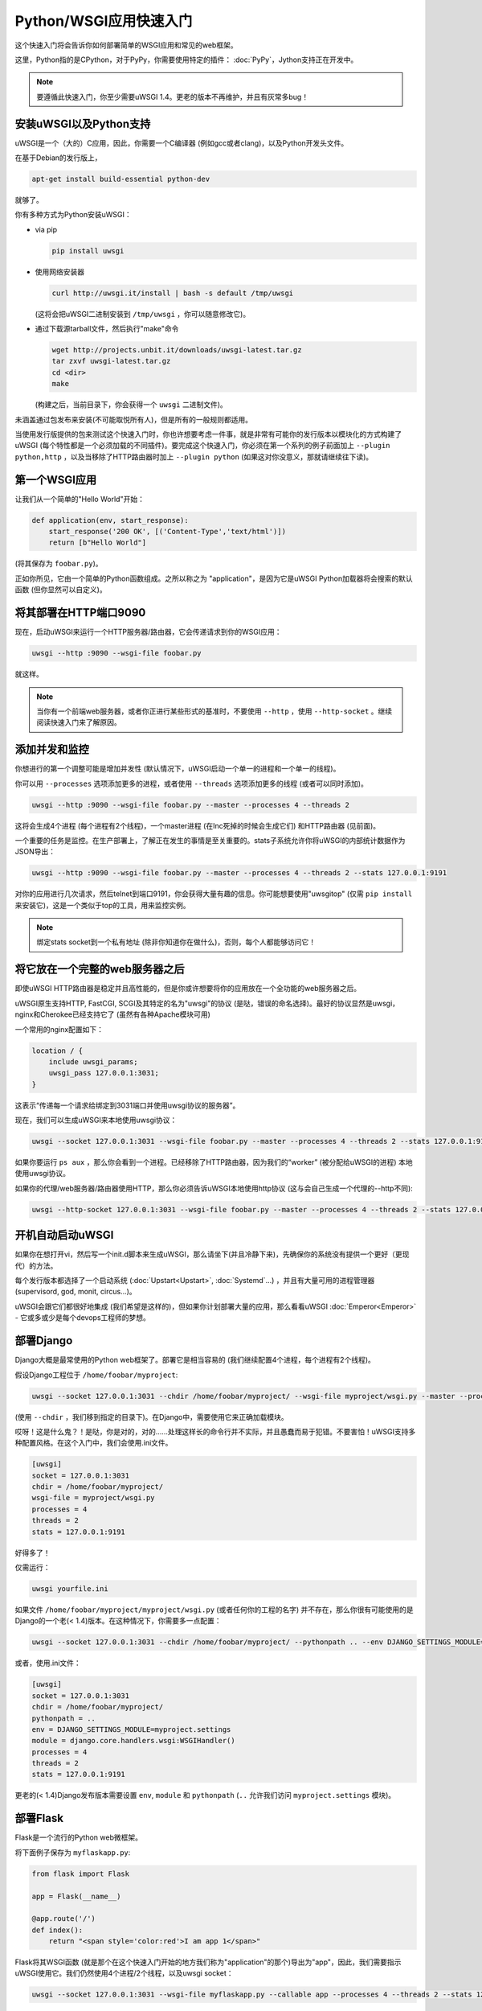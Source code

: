 Python/WSGI应用快速入门
=======================================

这个快速入门将会告诉你如何部署简单的WSGI应用和常见的web框架。

这里，Python指的是CPython，对于PyPy，你需要使用特定的插件： :doc:`PyPy`，Jython支持正在开发中。

.. note::

    要遵循此快速入门，你至少需要uWSGI 1.4。更老的版本不再维护，并且有灰常多bug！

安装uWSGI以及Python支持
************************************

.. 小技巧::

    当你开始学习uWSGI时，试着从官方来源进行构建：使用发布版本提供的包可能会让你很头疼。当你清楚了解uWSGI时，你可以使用模块化构建 (就像你的发布版本中可用的那个一样)。

uWSGI是一个（大的）C应用，因此，你需要一个C编译器 (例如gcc或者clang)，以及Python开发头文件。

在基于Debian的发行版上，

.. code-block:: sh

   apt-get install build-essential python-dev

就够了。

你有多种方式为Python安装uWSGI：

* via pip

  .. code-block:: sh

      pip install uwsgi

* 使用网络安装器

  .. code-block:: sh

      curl http://uwsgi.it/install | bash -s default /tmp/uwsgi

  (这将会把uWSGI二进制安装到 ``/tmp/uwsgi`` ，你可以随意修改它)。

* 通过下载源tarball文件，然后执行"make"命令

  .. code-block:: sh

      wget http://projects.unbit.it/downloads/uwsgi-latest.tar.gz
      tar zxvf uwsgi-latest.tar.gz
      cd <dir>
      make

  (构建之后，当前目录下，你会获得一个 ``uwsgi`` 二进制文件)。

未涵盖通过包发布来安装(不可能取悦所有人)，但是所有的一般规则都适用。

当使用发行版提供的包来测试这个快速入门时，你也许想要考虑一件事，就是非常有可能你的发行版本以模块化的方式构建了uWSGI (每个特性都是一个必须加载的不同插件)。要完成这个快速入门，你必须在第一个系列的例子前面加上 ``--plugin python,http`` ，以及当移除了HTTP路由器时加上 ``--plugin python``  (如果这对你没意义，那就请继续往下读)。

第一个WSGI应用
**************************

让我们从一个简单的"Hello World"开始：

.. code-block:: python

   def application(env, start_response):
       start_response('200 OK', [('Content-Type','text/html')])
       return [b"Hello World"]

(将其保存为 ``foobar.py``)。

正如你所见，它由一个简单的Python函数组成。之所以称之为 "application"，是因为它是uWSGI Python加载器将会搜索的默认函数 (但你显然可以自定义)。

将其部署在HTTP端口9090
***************************

现在，启动uWSGI来运行一个HTTP服务器/路由器，它会传递请求到你的WSGI应用：

.. code-block:: sh

   uwsgi --http :9090 --wsgi-file foobar.py

就这样。

.. note:: 当你有一个前端web服务器，或者你正进行某些形式的基准时，不要使用 ``--http`` ，使用 ``--http-socket`` 。继续阅读快速入门来了解原因。


添加并发和监控
*********************************

你想进行的第一个调整可能是增加并发性 (默认情况下，uWSGI启动一个单一的进程和一个单一的线程)。

你可以用 ``--processes`` 选项添加更多的进程，或者使用 ``--threads`` 选项添加更多的线程 (或者可以同时添加)。

.. code-block:: sh

   uwsgi --http :9090 --wsgi-file foobar.py --master --processes 4 --threads 2

这将会生成4个进程 (每个进程有2个线程)，一个master进程 (在Inc死掉的时候会生成它们) 和HTTP路由器 (见前面)。

一个重要的任务是监控。在生产部署上，了解正在发生的事情是至关重要的。stats子系统允许你将uWSGI的内部统计数据作为JSON导出：

.. code-block:: sh

   uwsgi --http :9090 --wsgi-file foobar.py --master --processes 4 --threads 2 --stats 127.0.0.1:9191

对你的应用进行几次请求，然后telnet到端口9191，你会获得大量有趣的信息。你可能想要使用"uwsgitop" (仅需 ``pip install`` 来安装它)，这是一个类似于top的工具，用来监控实例。

.. note::

    绑定stats socket到一个私有地址 (除非你知道你在做什么)，否则，每个人都能够访问它！

将它放在一个完整的web服务器之后
*******************************

即使uWSGI HTTP路由器是稳定并且高性能的，但是你或许想要将你的应用放在一个全功能的web服务器之后。

uWSGI原生支持HTTP, FastCGI, SCGI及其特定的名为"uwsgi"的协议 (是哒，错误的命名选择)。最好的协议显然是uwsgi，nginx和Cherokee已经支持它了 (虽然有各种Apache模块可用)

一个常用的nginx配置如下：

.. code-block:: c

   location / {
       include uwsgi_params;
       uwsgi_pass 127.0.0.1:3031;
   }

这表示“传递每一个请求给绑定到3031端口并使用uwsgi协议的服务器”。

现在，我们可以生成uWSGI来本地使用uwsgi协议：

.. code-block:: sh

   uwsgi --socket 127.0.0.1:3031 --wsgi-file foobar.py --master --processes 4 --threads 2 --stats 127.0.0.1:9191

如果你要运行 ``ps aux`` ，那么你会看到一个进程。已经移除了HTTP路由器，因为我们的“worker” (被分配给uWSGI的进程) 本地使用uwsgi协议。

如果你的代理/web服务器/路由器使用HTTP，那么你必须告诉uWSGI本地使用http协议 (这与会自己生成一个代理的--http不同):

.. code-block:: sh

   uwsgi --http-socket 127.0.0.1:3031 --wsgi-file foobar.py --master --processes 4 --threads 2 --stats 127.0.0.1:9191

开机自动启动uWSGI
************************************

如果你在想打开vi，然后写一个init.d脚本来生成uWSGI，那么请坐下(并且冷静下来)，先确保你的系统没有提供一个更好（更现代）的方法。

每个发行版本都选择了一个启动系统 (:doc:`Upstart<Upstart>`, :doc:`Systemd`...) ，并且有大量可用的进程管理器 (supervisord, god, monit, circus...)。

uWSGI会跟它们都很好地集成 (我们希望是这样的)，但如果你计划部署大量的应用，那么看看uWSGI :doc:`Emperor<Emperor>` - 它或多或少是每个devops工程师的梦想。

部署Django
****************

Django大概是最常使用的Python web框架了。部署它是相当容易的 (我们继续配置4个进程，每个进程有2个线程)。

假设Django工程位于 ``/home/foobar/myproject``:

.. code-block:: sh

   uwsgi --socket 127.0.0.1:3031 --chdir /home/foobar/myproject/ --wsgi-file myproject/wsgi.py --master --processes 4 --threads 2 --stats 127.0.0.1:9191

(使用 ``--chdir`` ，我们移到指定的目录下)。在Django中，需要使用它来正确加载模块。

哎呀！这是什么鬼？！是哒，你是对的，对的……处理这样长的命令行并不实际，并且愚蠢而易于犯错。不要害怕！uWSGI支持多种配置风格。在这个入门中，我们会使用.ini文件。

.. code-block:: ini

    [uwsgi]
    socket = 127.0.0.1:3031
    chdir = /home/foobar/myproject/
    wsgi-file = myproject/wsgi.py
    processes = 4
    threads = 2
    stats = 127.0.0.1:9191

好得多了！

仅需运行：

.. code-block:: sh

   uwsgi yourfile.ini

如果文件 ``/home/foobar/myproject/myproject/wsgi.py`` (或者任何你的工程的名字) 并不存在，那么你很有可能使用的是Django的一个老(< 1.4)版本。在这种情况下，你需要多一点配置：

.. code-block:: sh

   uwsgi --socket 127.0.0.1:3031 --chdir /home/foobar/myproject/ --pythonpath .. --env DJANGO_SETTINGS_MODULE=myproject.settings --module "django.core.handlers.wsgi:WSGIHandler()" --processes 4 --threads 2 --stats 127.0.0.1:9191

或者，使用.ini文件：

.. code-block:: ini

   [uwsgi]
   socket = 127.0.0.1:3031
   chdir = /home/foobar/myproject/
   pythonpath = ..
   env = DJANGO_SETTINGS_MODULE=myproject.settings
   module = django.core.handlers.wsgi:WSGIHandler()
   processes = 4
   threads = 2
   stats = 127.0.0.1:9191

更老的(< 1.4)Django发布版本需要设置 ``env``, ``module`` 和 ``pythonpath`` (``..`` 允许我们访问 ``myproject.settings`` 模块)。


部署Flask
***************

Flask是一个流行的Python web微框架。

将下面例子保存为 ``myflaskapp.py``:

.. code-block:: python

   from flask import Flask

   app = Flask(__name__)

   @app.route('/')
   def index():
       return "<span style='color:red'>I am app 1</span>"

Flask将其WSGI函数 (就是那个在这个快速入门开始的地方我们称为"application"的那个)导出为"app"，因此，我们需要指示uWSGI使用它。我们仍然使用4个进程/2个线程，以及uwsgi socket：

.. code-block:: sh

   uwsgi --socket 127.0.0.1:3031 --wsgi-file myflaskapp.py --callable app --processes 4 --threads 2 --stats 127.0.0.1:9191

(唯一添加的是 ``--callable`` 选项)。

部署web2py
****************

又一个流行选择。解压缩web2py源发布版本到所选的目录下，然后编写一个uWSGI配置文件：

.. code-block:: ini

   [uwsgi]
   http = :9090
   chdir = path_to_web2py
   module = wsgihandler
   master = true
   processes = 8

.. note::

    在近期的web2py发布版本中，你可能需要将 ``wsgihandler.py`` 脚本拷贝出 ``handlers`` 目录。

再次使用HTTP路由器。仅需在浏览器中访问端口9090，你就能看到web2py欢迎页面。

点击管理员界面，然后……哎哟，不能用，因为需要HTTPS。不要担心，uWSGI路由器是可以使用HTTPS的 (确保你有OpenSSL开发头文件：安装它们，然后重新构建uWSGI，构建系统将会自动检测到它)。

首先，生成密钥和证书：

.. code-block:: sh

   openssl genrsa -out foobar.key 2048
   openssl req -new -key foobar.key -out foobar.csr
   openssl x509 -req -days 365 -in foobar.csr -signkey foobar.key -out foobar.crt

现在，你有了2个文件 (好吧，算上 ``foobar.csr`` ，是3个)， ``foobar.key`` 和 ``foobar.crt`` 。修改uWSGI配置：

.. code-block:: ini

   [uwsgi]
   https = :9090,foobar.crt,foobar.key
   chdir = path_to_web2py
   module = wsgihandler
   master = true
   processes = 8

重新运行uWSGI，并且在浏览器中使用 ``https://`` 访问9090端口。

关于Python线程的注意事项
************************

如果你在不使用线程的情况下启动uWSGI，那么Python GIL将不会启动，因此，你的应用生成的线程将不会运行。你或许不会喜欢这个选择，但是记住，uWSGI是一个语言无关的服务器，因此它的大多数选择都是为了维护它的“不可知论”。

但是，不用担心，uWSGI开发者做的选择基本上没有选项不能改变的。（也就是说，基本上你可以通过选项改变它）

如果你想要维护Python线程支持，而不为你的应用启动多线程，那么仅需添加 ``--enable-threads`` 选项 (或者在ini风格的文件中添加 ``enable-threads = true`` )。

virtualenv
***********

可以配置uWSGI在指定的virtualenv中搜索Python模块。

仅需添加 ``virtualenv = <path>`` 到你的选项中。

安全性和可用性
*************************

**总是** 避免以root用户运行你的uWSGI实例。你可以使用 ``uid`` 和 ``gid`` 选项来去除权限：

.. code-block:: ini

   [uwsgi]
   https = :9090,foobar.crt,foobar.key
   uid = foo
   gid = bar
   chdir = path_to_web2py
   module = wsgihandler
   master = true
   processes = 8

如果你需要绑定到特许端口 (例如用于HTTPS的443)，那么使用共享socket。它们在去除权限之前创建，并且可以通过 ``=N`` 语法引用，其中， ``N`` 是socket号 (从0开始)：

.. code-block:: ini

   [uwsgi]
   shared-socket = :443
   https = =0,foobar.crt,foobar.key
   uid = foo
   gid = bar
   chdir = path_to_web2py
   module = wsgihandler
   master = true
   processes = 8

web应用部署的一个常见问题是“卡住的请求”。你所有的线程/worker都卡住了 (请求阻塞) ，而你的应用无法接收更多的请求。要避免这个问题，你可以设置一个 ``harakiri`` 定时器。它是一个监控器 (由master进程管理)，会摧毁那些卡住超过指定秒数的进程 (小心选择 ``harakiri`` 值)。例如，你也许想要摧毁那些阻塞超过30秒的worker：

.. code-block:: ini

   [uwsgi]
   shared-socket = :443
   https = =0,foobar.crt,foobar.key
   uid = foo
   gid = bar
   chdir = path_to_web2py
   module = wsgihandler
   master = true
   processes = 8
   harakiri = 30

除此之外，自uWSGI 1.9起，stats服务器导出了全部请求变量，因此，你可以（实时）看到你的实例正在做什么 (对于每个worker, thread 或者异步核)。


卸载
**********

:doc:`OffloadSubsystem` 允许你在特定模式匹配的适合尽快地释放你的worker，并且可以被委派给一个纯C线程。举几个栗子，从文件系统发送静态文件，从网络传输数据到客户端，等等。

卸载是非常复杂的，但它的使用对最终用户是透明的。如果你想试一试，那么仅需添加 ``--offload-threads <n>`` ，其中，<n>是要生成的线程数 (每个CPU1个是开始的一个不错的值)。

当启用了卸载线程，将会自动检测所有可以被优化的部分。

彩蛋：对不同Python版本使用相同的uWSGI二进制文件
*********************************************************

正如我们所见的，uWSGI是由一个小核心和各种插件组成的。插件可以嵌入到二进制文件中，或者动态加载。当你为Python构建uWSGI的时候，一系列的插件，加上Python本身将会嵌入到最后的二进制文件中。

如果你想要支持多个Python版本，而不想为每个版本构建一个二进制文件的适合，这会是个问题。

最好的方法可能是使用一个小的二进制文件，其中内建语言无关的特性，然后为每个Python版本准备一个插件，按需加载。

在uWSGI源代码目录中：

.. code-block:: sh

   make PROFILE=nolang
   
这将会构建一个uwsgi二进制文件，它内建了除了Python之外所有默认的插件。

现在，在相同的目录下，我们开始构建Python插件：

.. code-block:: sh

   PYTHON=python3.4 ./uwsgi --build-plugin "plugins/python python34"
   PYTHON=python2.7 ./uwsgi --build-plugin "plugins/python python27"
   PYTHON=python2.6 ./uwsgi --build-plugin "plugins/python python26"

最后，你将获得三个文件： ``python34_plugin.so``, ``python27_plugin.so``, ``python26_plugin.so`` 。拷贝这些到你想要的目录下。 (默认情况下，uWSGI会在当前工作目录下搜索插件。)

现在，在你的配置文件中，你可以简单地添加 (在最顶部)  `plugins-dir` 和 `plugin` 指令。

.. code-block:: ini

   [uwsgi]
   plugins-dir = <path_to_your_plugin_directory>
   plugin = python26
   
这将会从目录下加载 ``python26_plugin.so`` 插件库到你拷贝插件到的那里。

现在……
**********

有了这些概念，你应该已经能够投入生产了，但是uWSGI是一个庞大的项目，它有数百种特性和配置。如果你想成为一个更好的系统管理员，那么继续阅读整个文档吧。
